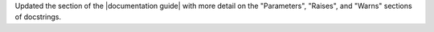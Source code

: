 Updated the section of the |documentation guide| with more detail on the
"Parameters", "Raises", and "Warns" sections of docstrings.
